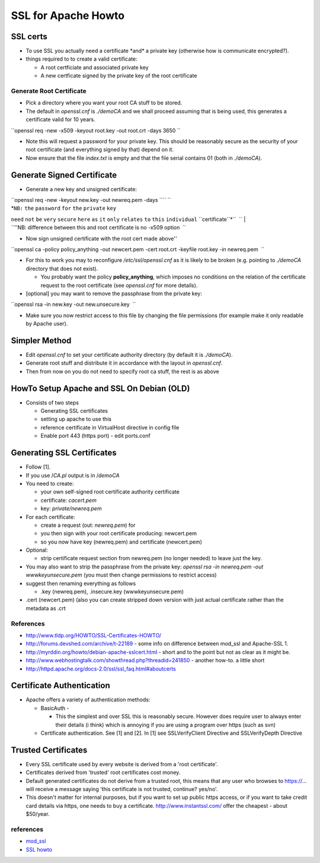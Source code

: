SSL for Apache Howto
====================

SSL certs
---------

-  To use SSL you actually need a certificate \*and\* a private key
   (otherwise how is communicate encrypted?).
-  things required to to create a valid certificate:

   -  A root certficiate and associated private key
   -  A new certficate signed by the private key of the root certificate

Generate Root Certificate
~~~~~~~~~~~~~~~~~~~~~~~~~

-  Pick a directory where you want your root CA stuff to be stored.
-  The default in *openssl.cnf* is *./demoCA* and we shall proceed
   assuming that is being used, this generates a certificate valid for
   10 years.

``openssl req -new -x509 -keyout root.key -out root.crt -days 3650 ``

-  Note this will request a password for your private key. This should
   be reasonably secure as the security of your root certificate (and
   everything signed by that) depend on it.
-  Now ensure that the file *index.txt* is empty and that the file
   serial contains 01 (both in *./demoCA*).

Generate Signed Certificate
---------------------------

-  Generate a new key and unsigned certificate:

| ``openssl req -new -keyout new.key -out newreq.pem -days ``\ \ `` ``
| *``NB:`` ``the`` ``password`` ``for`` ``the`` ``private`` ``key``
``need`` ``not`` ``be`` ``very`` ``secure`` ``here`` ``as`` ``it``
``only`` ``relates`` ``to`` ``this`` ``individual``
``certificate``*\ ``  ``
| ``''NB: difference between this and root certificate is no -x509 option  ``

-  Now sign unsigned certificate with the root cert made above''

``openssl ca -policy policy_anything -out newcert.pem -cert root.crt -keyfile root.key -in newreq.pem  ``

-  For this to work you may to reconfigure */etc/ssl/openssl.cnf* as it
   is likely to be broken (e.g. pointing to *./demoCA* directory that
   does not exist).

   -  You probably want the policy **policy\_anything**, which imposes
      no conditions on the relation of the certificate request to the
      root certificate (see *openssl.cnf* for more details).

-  [optional] you may want to remove the passphrase from the private
   key:

``openssl rsa -in new.key -out new.unsecure.key  ``

-  Make sure you now restrict access to this file by changing the file
   permissions (for example make it only readable by Apache user).

Simpler Method
--------------

-  Edit *openssl.cnf* to set your certificate authority directory (by
   default it is *./demoCA*).

-  Generate root stuff and distribute it in accordance with the layout
   in *openssl.cnf*.
-  Then from now on you do not need to specify root ca stuff, the rest
   is as above

HowTo Setup Apache and SSL On Debian (OLD)
------------------------------------------

-  Consists of two steps

   -  Generating SSL certificates
   -  setting up apache to use this
   -  reference certificate in VirtualHost directive in config file
   -  Enable port 443 (https port) - edit ports.conf

Generating SSL Certificates
---------------------------

-  Follow [1].
-  If you use /*CA.pl* output is in /*demoCA*

-  You need to create:

   -  your own self-signed root certificate authority certificate
   -  certificate: *cacert.pem*
   -  key: *private/newreq.pem*

-  For each certificate:

   -  create a request (out: *newreq.pem*) for
   -  you then sign with your root certificate producing: newcert.pem
   -  so you now have key (newreq.pem) and certificate (newcert.pem)

-  Optional:

   -  strip certificate request section from newreq.pem (no longer
      needed) to leave just the key.

-  You may also want to strip the passphrase from the private key:
   *openssl rsa -in newreq.pem -out wwwkeyunsecure.pem* (you must then
   change permissions to restrict access)

-  suggest then renaming everything as follows

   -  .key (newreq.pem), .insecure.key (wwwkeyunsecure.pem)

-  .cert (newcert.pem) (also you can create stripped down version with
   just actual certificate rather than the metadata as .crt

References
~~~~~~~~~~

-  http://www.tldp.org/HOWTO/SSL-Certificates-HOWTO/
-  http://forums.devshed.com/archive/t-22189 - some info on difference
   between mod\_ssl and Apache-SSL 1.
-  http://myrddin.org/howto/debian-apache-sslcert.html - short and to
   the point but not as clear as it might be.
-  http://www.webhostingtalk.com/showthread.php?threadid=241850 -
   another how-to. a little short
-  http://httpd.apache.org/docs-2.0/ssl/ssl_faq.html#aboutcerts

Certificate Authentication
--------------------------

-  Apache offers a variety of authentication methods:

   -  BasicAuth -

      -  This the simplest and over SSL this is reasonably secure.
         However does require user to always enter their details (i
         think) which is annoying if you are using a program over https
         (such as svn)

   -  Certificate authentication. See [1] and [2]. In [1] see
      SSLVerifyClient Directive and SSLVerifyDepth Directive

Trusted Certificates
--------------------

-  Every SSL certificate used by every website is derived from a 'root
   certificate'.
-  Certificates derived from 'trusted' root certificates cost money.
-  Default generated certificates do not derive from a trusted root,
   this means that any user who browses to https://... will receive a
   message saying 'this certificate is not trusted, continue? yes/no'.
-  This doesn't matter for internal purposes, but if you want to set up
   public https access, or if you want to take credit card details via
   https, one needs to buy a certificate. http://www.instantssl.com/
   offer the cheapest - about $50/year.

references
~~~~~~~~~~

-  `mod\_ssl <http://httpd.apache.org/docs-2.0/mod/mod_ssl.html>`__
-  `SSL howto <http://httpd.apache.org/docs-2.0/ssl/ssl_howto.html>`__

